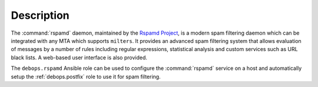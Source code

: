 .. Copyright (C) 2021 David Härdeman <david@hardeman.nu>
.. Copyright (C) 2021 DebOps <https://debops.org/>
.. SPDX-License-Identifier: GPL-3.0-only

Description
===========

The :command:`rspamd` daemon, maintained by the `Rspamd Project`__, is a
modern spam filtering daemon which can be integrated with any MTA which
supports ``milters``. It provides an advanced spam filtering system that
allows evaluation of messages by a number of rules including regular
expressions, statistical analysis and custom services such as URL black
lists. A web-based user interface is also provided.

.. __: https://rspamd.com/

The ``debops.rspamd`` Ansible role can be used to configure the
:command:`rspamd` service on a host and automatically setup the
:ref:`debops.postfix` role to use it for spam filtering.
